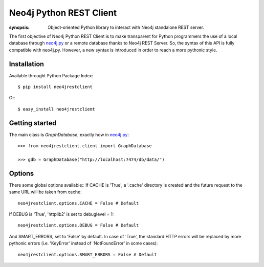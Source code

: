 Neo4j Python REST Client
========================

:synopsis: Object-oriented Python library to interact with Neo4j standalone REST server.

The first objective of Neo4j Python REST Client is to make transparent for
Python programmers the use of a local database through neo4j.py_ or a remote
database thanks to Neo4j REST Server. So, the syntax of this API is fully
compatible with neo4j.py. However, a new syntax is introduced in order to
reach a more pythonic style.


Installation
------------

Available throught Python Package Index::

  $ pip install neo4jrestclient

Or::

  $ easy_install neo4jrestclient


Getting started
---------------

The main class is *GraphDatabase*, exactly how in neo4j.py_::

  >>> from neo4jrestclient.client import GraphDatabase
  
  >>> gdb = GraphDatabase("http://localhost:7474/db/data/")

Options
-------

There some global options available::
If CACHE is 'True', a '.cache' directory is created and the future request to
the same URL will be taken from cache::

  neo4jrestclient.options.CACHE = False # Default

If DEBUG is 'True', 'httplib2' is set to debuglevel = 1::

  neo4jrestclient.options.DEBUG = False # Default

And SMART_ERRORS, set to 'False' by default. In case of 'True', the standard
HTTP errors will be replaced by more pythonic errors (i.e. 'KeyError' instead
of 'NotFoundError' in some cases)::

  neo4jrestclient.options.SMART_ERRORS = False # Default


.. _neo4j.py: http://components.neo4j.org/neo4j.py/
.. _lucene-querybuilder: http://github.com/scholrly/lucene-querybuilder
